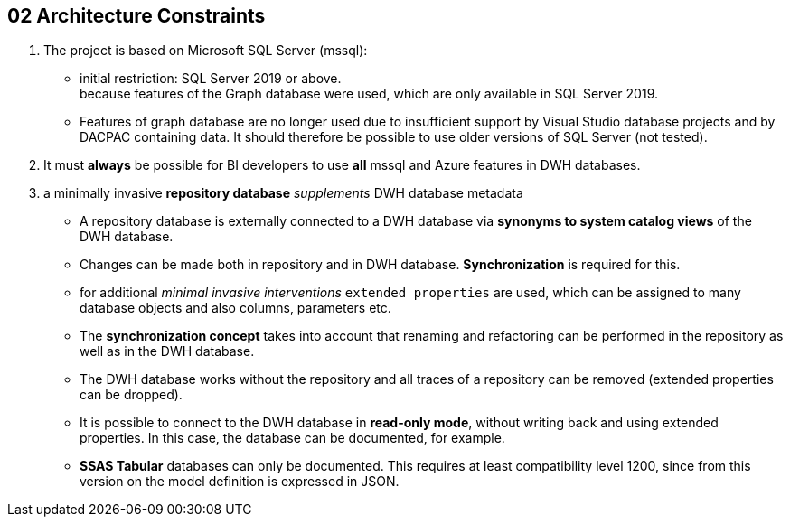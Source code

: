 // :filename: src/02_architecture_constraints.adoc

[[section-architecture-constraints]]
== 02 Architecture Constraints

:sectnums:

// include::_feedback.adoc[]

. The project is based on Microsoft SQL Server (mssql):
** initial restriction: SQL Server 2019 or above. +
because features of the Graph database were used, which are only available in SQL Server 2019.
** Features of graph database are no longer used due to insufficient support by Visual Studio database projects and by DACPAC containing data. It should therefore be possible to use older versions of SQL Server (not tested).
. It must *always* be possible for BI developers to use *all* mssql and Azure features in DWH databases.
. a minimally invasive *repository database* _supplements_ DWH database metadata
** A repository database is externally connected to a DWH database via *synonyms to system catalog views* of the DWH database.
** Changes can be made both in repository and in DWH database. *Synchronization* is required for this.
** for additional _minimal invasive interventions_ `extended properties` are used, which can be assigned to many database objects and also columns, parameters etc.
** The *synchronization concept* takes into account that renaming and refactoring can be performed in the repository as well as in the DWH database.
** The DWH database works without the repository and all traces of a repository can be removed (extended properties can be dropped).
** It is possible to connect to the DWH database in *read-only mode*, without writing back and using extended properties. In this case, the database can be documented, for example.
** *SSAS Tabular* databases can only be documented. This requires at least compatibility level 1200, since from this version on the model definition is expressed in JSON.

// === Technical Constraints

// .Technical Constraints
// [options="header", cols="1,6,12a"]
// |===
// ||Constraint|Background and / or motivation

// 3+|_Software and programming constraints_

// |TC1
// |Main implementation in TSQL 
// |

// |TC2
// |Additional implementation can use other programming languages 
// |some required components are not availabe or possible in TSQL

// |TC3
// |Third party software must be available under an compatible open source license and installable via a package manager
// |The interested developer or architect should be able to check out the sources, compile and run the application without problems compiling or installing dependencies. All external dependencies should be available via the package manager of the operation system or at least through an installer.

// 3+|_Operating System Constraints_

// |TC4
// |Target OS: Windows
// |The application should be compilable on all 3 mayor operation systems running SQL Server (Mac OS X, Linux and Windows), but Windows is the main target and Windows specific elements are OK


// 3+|_Hardware Constraints_


// |===

// === Organizational Constraints

// === Conventions

// .List of Conventions
// [options="header", cols="1,6,12a"]
// |===
// ||Constraint|Background and / or motivation

// |C1
// |Architecture documentation
// |Structure based on the english arc42-Template

// |===
